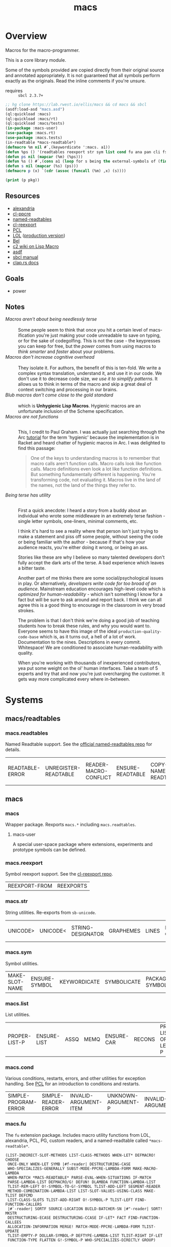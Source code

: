 #+TITLE: macs
#+FILETAGS: core
* Overview
Macros for the macro-programmer.

This is a core library module.

Some of the symbols provided are copied directly from their original
source and annotated appropriately. It is not guaranteed that all
symbols perform exactly as the originals. Read the inline comments if
you're unsure.

- requires :: =sbcl 2.3.7+=

#+name: macs-collect-symbols
#+begin_src lisp :results silent :exports both
  ;; hg clone https://lab.rwest.io/ellis/macs && cd macs && sbcl
  (asdf:load-asd "macs.asd")
  (ql:quickload :macs)
  (ql:quickload :macs/rt)
  (ql:quickload :macs/tests)
  (in-package :macs-user)
  (use-package :macs.rt)
  (use-package :macs.tests)
  (in-readtable *macs-readtable*)
  (defmacro %m nil #`,(keywordicate ':macs. a1))
  (defun %ps () '(readtables reexport str sym list cond fu ana pan cli fs alien rt tests)) 
  (defun ps nil (mapcar (%m) (%ps)))
  (defun %s () #`,(cons a1 (loop for s being the external-symbols of (find-package a1) collect s)))
  (defun s nil (mapcar (%s) (ps)))
  (defmacro p (x) `(cdr (assoc (funcall (%m) ,x) (s))))
#+end_src

#+name: p
#+begin_src lisp :package macs-user :results replace :var pkg='_ :exports both
  (print (p pkg))
#+end_src

** Resources
  - [[https://alexandria.common-lisp.dev/][alexandria]]
  - [[https://edicl.github.io/cl-ppcre/][cl-ppcre]]
  - [[https://github.com/melisgl/named-readtables][named-readtables]]
  - [[https://github.com/takagi/cl-reexport/tree/master][cl-reexport]]
  - [[https://gigamonkeys.com/book/][PCL]]
  - [[https://letoverlambda.com/][LOL]] ([[https://github.com/thephoeron/let-over-lambda/tree/master][production version]])
  - [[https://sep.turbifycdn.com/ty/cdn/paulgraham/bellanguage.txt?t=1688221954&][Bel]]
  - [[https://wiki.c2.com/?LispMacro][c2 wiki on Lisp Macro]]
  - [[https://gitlab.common-lisp.net/asdf/asdf/][asdf]]
  - [[https://www.sbcl.org/manual/][sbcl manual]]
  - [[https://docs.rs/clap/latest/clap/][clap.rs docs]]
** Goals
- power
** Notes
- /Macros aren't about being needlessly terse/ :: \\
  Some people seem to think that once you hit a certain level of
  macs-ification you're just making your code unreadable to save on
  typing, or for the sake of codegolfing. This is not the case - the
  keypresses you can keep for free, but the /power/ comes from using
  macros to /think smarter/ and /faster/ about your problems.
- /Macros don't increase cognitive overhead/ :: \\
  They isolate it. For authors, the benefit of this is ten-fold. We
  write a complex syntax translation, understand it, and use it in
  our code. We don't use it to decrease code size, /we use it to
  simplify patterns/. It allows us to think in terms of the macro
  and skip a great deal of context switching and processing in our
  brains.
- /Blub macros don't come close to the gold standard/ :: \\
  which is *Unhygienic Lisp Macros*. Hygienic macros are an
  unfortunate inclusion of the Scheme specification.
- /Macros are not functions/ :: \\
  This, I credit to Paul Graham. I was actually just searching
  through the Arc [[http://www.arclanguage.org/tut.txt][tutorial]] for the term 'hygienic' because the
  implementation is in Racket and heard chatter of hygienic macros
  in Arc. I was delighted to find this passage:
  #+begin_quote
  One of the keys to understanding macros is to remember that macro
  calls aren't function calls.  Macro calls look like function calls.
  Macro definitions even look a lot like function definitions.  But
  something fundamentally different is happening.  You're transforming
  code, not evaluating it.  Macros live in the land of the names, not 
  the land of the things they refer to.    
  #+end_quote
- /Being terse has utility/ :: \\
  First a quick anecdote: I heard a story from a buddy about an
  individual who wrote some middleware in an extremely terse
  fashion - single letter symbols, one-liners, minimal comments,
  etc.

  I think it's hard to see a reality where that person isn't just
  trying to make a statement and piss off some people, without
  seeing the code or being familiar with the author - because if
  that's how your audience reacts, you're either doing it wrong, or
  being an ass.

  Stories like these are why I believe so many talented developers
  don't fully accept the dark arts of the terse. A bad experience
  which leaves a bitter taste.

  Another part of me thinks there are some social/psychological
  issues in play. Or alternatively, /developers write code for too
  broad of an audience/. Mainstream education encourages high-level
  code which is /optimized for human-readability/ - which isn't
  something I know for a fact but will be sure to ask around and
  report back. I think we can all agree this is a good thing to
  encourage in the classroom in very broad strokes.

  The problem is that I don't think we're doing a good job of
  teaching students how to break these rules, and why you would want
  to. Everyone seems to have this image of the ideal
  =production-quality-code-base= which is, as it turns out, a hell
  of a lot of work. Documentation to the nines. Descriptions in
  every commit. Whitespace! We are conditioned to associate
  human-readability with quality.

  When you're working with thousands of inexperienced contributors,
  yea put some weight on the ol' human interfaces. Take a team of 5
  experts and try that and now you're just overcharging the
  customer. It gets way more complicated every where in-between.
* Systems
** macs/readtables
*** macs.readtables
Named Readtable support. See the [[https://github.com/melisgl/named-readtables][official named-readtables repo]] for details.
#+CALL: p('readtables)
#+RESULTS:
| READTABLE-ERROR | UNREGISTER-READTABLE | READER-MACRO-CONFLICT | ENSURE-READTABLE | COPY-NAMED-READTABLE | PARSE-BODY | DEFREADTABLE | REGISTER-READTABLE | LIST-ALL-NAMED-READTABLES | IN-READTABLE | RENAME-READTABLE | NAMED-READTABLE-DESIGNATOR | FIND-READTABLE | READTABLE-DOES-ALREADY-EXIST | READTABLE-DOES-NOT-EXIST | MAKE-READTABLE | READTABLE-NAME | MERGE-READTABLES-INTO |
** macs
*** macs
Wrapper package. Rexports =macs.*= including =macs.readtables=.
**** macs-user
A special user-space package where extensions, experiments and
prototype symbols can be defined.
*** macs.reexport
Symbol reexport support. See the [[https://github.com/takagi/cl-reexport/tree/master][cl-reexport repo]].
#+CALL: p('reexport)
#+RESULTS:
| REEXPORT-FROM | REEXPORTS |
*** macs.str
String utilities. Re-exports from =sb-unicode=.
#+CALL: p('str)
#+RESULTS:
| UNICODE> | UNICODE< | STRING-DESIGNATOR | GRAPHEMES | LINES | BIDI-CLASS | DEFAULT-IGNORABLE-P | ALPHABETIC-P | DECIMAL-VALUE | CHAR-BLOCK | LOWERCASE | SENTENCE-BREAK-CLASS | UNICODE-EQUAL | DIGIT-VALUE | CASEFOLD | LINE-BREAK-CLASS | NORMALIZED-P | UPPERCASE-P | GRAPHEME-BREAK-CLASS | SENTENCES | UPPERCASE | UNICODE= | HEX-DIGIT-P | CASED-P | UNICODE<= | MATH-P | UNICODE>= | TITLECASE | WORDS | BIDI-MIRRORING-GLYPH | NORMALIZE-STRING | LOWERCASE-P | MIRRORED-P | CONFUSABLE-P | WORD-BREAK-CLASS | WHITESPACE-P |
*** macs.sym
Symbol utilities.
#+CALL: p('sym)
#+RESULTS:
| MAKE-SLOT-NAME | ENSURE-SYMBOL | KEYWORDICATE | SYMBOLICATE | PACKAGE-SYMBOLICATE | FORMAT-SYMBOL | GENSYMIFY* | MAKE-KEYWORD | MAKE-GENSYM | WITH-UNIQUE-NAMES | WITH-GENSYMS | MAKE-GENSYM-LIST |
*** macs.list
List utilities.
#+CALL: p('list)
#+RESULTS:
| PROPER-LIST-P | ENSURE-LIST | ASSQ | MEMQ | ENSURE-CAR | RECONS | PROPER-LIST-OF-LENGTH-P | SINGLETON-P | ENSURE-CONS |
*** macs.cond
Various conditions, restarts, errors, and other utilities for
exception handling. See [[https://gigamonkeys.com/book/beyond-exception-handling-conditions-and-restarts.html][PCL]] for an introduction to conditions and
restarts.
#+CALL: p('cond)
#+RESULTS:
| SIMPLE-PROGRAM-ERROR | SIMPLE-READER-ERROR | INVALID-ARGUMENT-ITEM | UNKNOWN-ARGUMENT-P | INVALID-ARGUMENT | SIMPLE-STYLE-WARNING | UNKNOWN-ARGUMENT-NAME | IGNORE-SOME-CONDITIONS | MISSING-ARGUMENT-P | INVALID-ARGUMENT-REASON | INVALID-ARGUMENT-P | MISSING-ARGUMENT | UNKNOWN-ARGUMENT | UNWIND-PROTECT-CASE | CIRCULAR-DEPENDENCY-ITEMS | NYI! | CIRCULAR-DEPENDENCY | SIMPLE-PARSE-ERROR | REQUIRED-ARGUMENT | MISSING-ARGUMENT-COMMAND | UNKNOWN-ARGUMENT-KIND |
*** macs.fu
The =fu= extension package. Includes macro utility functions from LOL,
alexandria, PCL, PG, custom readers, and a named-readtable called
=*macs-readtable*=.
#+CALL: p('fu)
#+RESULTS:
#+begin_example
(LIST-INDIRECT-SLOT-METHODS LIST-CLASS-METHODS WHEN-LET* DEFMACRO! CHOOSE
 ONCE-ONLY WHEN-LET SYMB |#f-reader| DESTRUCTURING-CASE
 WHO-SPECIALIZES-GENERALLY SUBST-MODE-PPCRE-LAMBDA-FORM MAKE-MACRO-LAMBDA
 WHEN-MATCH *MACS-READTABLE* PARSE-EVAL-WHEN-SITUATIONS IF-MATCH
 PARSE-LAMBDA-LIST DEFMACRO/G! DEFUN! DLAMBDA FUNCTION-LAMBDA-LIST
 TLIST-REM-LEFT O!-SYMBOL-TO-G!-SYMBOL TLIST-ADD-LEFT SEGMENT-READER
 METHOD-COMBINATION-LAMBDA-LIST LIST-SLOT-VALUES-USING-CLASS MAKE-TLIST DEFCMD
 LIST-CLASS-SLOTS TLIST-ADD-RIGHT O!-SYMBOL-P TLIST-LEFT FIND-FUNCTION-CALLERS
 |#`-reader| SORTF SOURCE-LOCATION BUILD-BATCHER-SN |#"-reader| SORT! MKSTR
 DESTRUCTURING-ECASE DESTRUCTURING-CCASE IF-LET* FACT FIND-FUNCTION-CALLEES
 ALLOCATION-INFORMATION MERGE! MATCH-MODE-PPCRE-LAMBDA-FORM TLIST-UPDATE
 TLIST-EMPTY-P DOLLAR-SYMBOL-P DEFTYPE-LAMBDA-LIST TLIST-RIGHT IF-LET
 FUNCTION-TYPE FLATTEN G!-SYMBOL-P WHO-SPECIALIZES-DIRECTLY GROUP)
#+end_example
*** macs.ana
Anaphoric macros.
#+CALL: p('ana)
#+RESULTS:
| ALET | NLET-TAIL | ACOND2 | SELF | IT | THIS | AWHEN | AIF | ALET% | ACOND | ALAMBDA |
*** macs.pan
Pandoric macros.
#+CALL: p('pan)
#+RESULTS:
| PANDORICLET-GET | PANDORIC-RECODE | WITH-PANDORIC | PLAMBDA | PANDORICLET | PANDORIC-EVAL | PANDORICLET-SET | PANDORIC-HOTPATCH | GET-PANDORIC |
*** macs.cli
This package provides an API for building CLI apps. It is highly
opinionated and loosely derived from [[https://github.com/dnaeon/clingon][clingon]] and uiop.

- [2023-09-17 Sun] :: =completing-read= and =make-prompt!= added for
  CLI-based data entry

#+CALL: p('cli)
#+RESULTS:
| CLI-USAGE | CLI-CMDS | INIT-ARGS | PRINT-USAGE | WITH-CLI | CLI-CMD | PARSE-ARGS | MAKE-PROMPT! | MAKE-OPTS | *ARGV* | CLI-ARGS | PRINT-HELP | WITH-CLI-HANDLERS | CLI-OPT | COMPLETING-READ | DO-CMD | MAKE-SHORTY | HANDLE-UNKNOWN-ARGUMENT | HANDLE-MISSING-ARGUMENT | COMMAND-LINE-ARGS | CLI-VERSION | CLI-NAME | HANDLE-INVALID-ARGUMENT | MAKE-CLI | CLI | DEFMAIN | MAKE-CMDS | EXEC-PATH-LIST | CLI-OPTS | PRINT-VERSION | CLI-THUNK | CLI-ARG0 | ARGP | *CLI-GROUP-SEPARATOR* | MAIN | CLI-DESCRIPTION |
*** macs.alien
Foreign alien types, utils, and helpers.
#+CALL: p('alien)
#+RESULTS:
:results:
(F24 BOOL-TO-FOREIGN-INT I4 U128 U2 U4 U64 U32 SANCTIFY-FOR-EXECUTION U3 U24
 I64 I32 DEFBYTES I128 I2 F64 F32 FOREIGN-INT-TO-INTEGER I8 FOREIGN-INT-TO-BOOL
 I3 I16 U8 I24 U1 F16 U16 F128)
:end:
** macs/rt
*** macs.rt
regression testing framework.
#+CALL: p('rt)
#+RESULTS:
| DO-SUITE | TEST-SUITE | TEST-NAME= | TEST-FAILED | DELETE-TEST | TEST-SUITE-DESIGNATOR | IS | FIND-TEST | TEST-OBJECT | PUSH-TEST | *CATCH-TEST-ERRORS* | CONTINUE-TESTING | ENSURE-SUITE | LOCKED-TESTS | TEST-PASS-P | *TESTING* | TEST-FAIL-P | WITH-TEST | *DEFAULT-TEST-SUITE-NAME* | CHECK-SUITE-DESIGNATOR | WITH-TEST-ENV | DO-TESTS | *TEST-SUFFIX* | FAIL! | *TEST-DEBUG* | *COMPILE-TESTS* | MAKE-SUITE | SIGNALS | TEST-RESULTS | EVAL-TEST | MAKE-TEST | TEST-NAME | COMPILE-TEST | DO-TEST | *TEST-SUITE-LIST* | POP-TEST | GET-TEST-OPT | TESTS | DEFSUITE | DEFTEST | IN-SUITE | *TEST-SUITE* | TEST-FIXTURE | TEST-SKIP-P | TEST |
** macs/tests
You can run the tests with asdf:
#+begin_src lisp :results replace
  (asdf:test-system "macs")
#+end_src
#+RESULTS:
: T

Or interactively:
#+begin_src lisp :results replace
  (ql:quickload :macs/tests)
  (rt:in-suite :macs)
  (rt:do-tests)
#+end_src
#+RESULTS:
: T

*** macs.tests
macs System tests.
#+CALL: p('tests)
#+RESULTS:
| RUN-TESTS |
